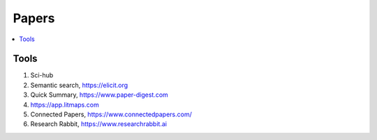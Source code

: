 .. _papers:

========
Papers
========

.. contents:: :local:


.. _tools:

Tools
=====

1. Sci-hub 
2. Semantic search, https://elicit.org
3. Quick Summary, https://www.paper-digest.com
4. https://app.litmaps.com
5. Connected Papers, https://www.connectedpapers.com/
6. Research Rabbit, https://www.researchrabbit.ai

